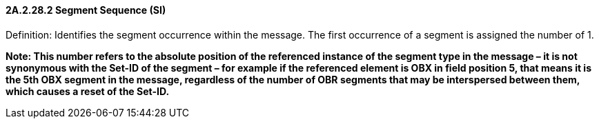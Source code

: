 ==== 2A.2.28.2 Segment Sequence (SI)

Definition: Identifies the segment occurrence within the message. The first occurrence of a segment is assigned the number of 1.

*Note: This number refers to the absolute position of the referenced instance of the segment type in the message – it is not synonymous with the Set-ID of the segment – for example if the referenced element is OBX in field position 5, that means it is the 5th OBX segment in the message, regardless of the number of OBR segments that may be interspersed between them, which causes a reset of the Set-ID.*

